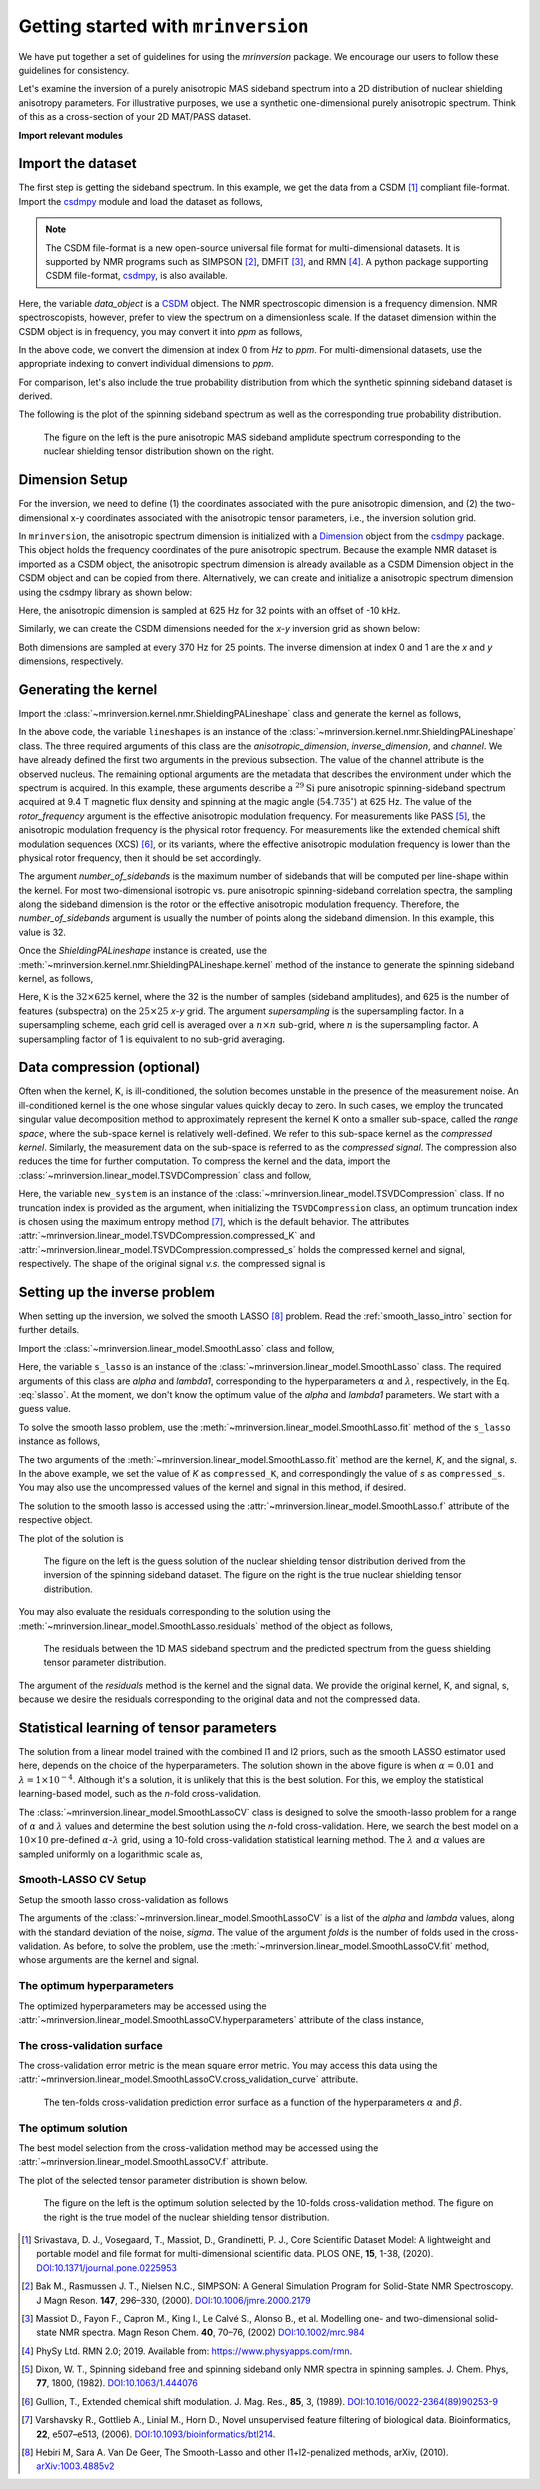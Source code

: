 
====================================
Getting started with ``mrinversion``
====================================

We have put together a set of guidelines for using the *mrinversion* package.
We encourage our users to follow these guidelines for consistency.

Let's examine the inversion of a purely anisotropic MAS sideband spectrum into a
2D distribution of nuclear shielding anisotropy parameters. For illustrative purposes,
we use a synthetic one-dimensional purely anisotropic spectrum. Think of this as a
cross-section of your 2D MAT/PASS dataset.

**Import relevant modules**

.. plot::
    :format: doctest
    :context: close-figs
    :include-source:

    >>> import numpy as np
    >>> import matplotlib.pyplot as plt
    >>> from matplotlib import rcParams
    >>> from mrinversion.utils import get_polar_grids
    ...
    >>> rcParams['pdf.fonttype'] = 42 # for exporting figures as illustrator editable pdf.
    ...
    >>> # a function to plot the 2D tensor parameter distribution
    >>> def plot2D(ax, csdm_object, title=''):
    ...     # convert the dimension from `Hz` to `ppm`.
    ...     csdm_object.dimensions[0].to('ppm', 'nmr_frequency_ratio')
    ...     csdm_object.dimensions[1].to('ppm', 'nmr_frequency_ratio')
    ...
    ...     levels = (np.arange(9)+1)/10
    ...     ax.contourf(csdm_object, cmap='gist_ncar', levels=levels)
    ...     ax.grid(None)
    ...     ax.set_title(title)
    ...     ax.set_aspect("equal")
    ...
    ...     # The get_polar_grids method place a polar zeta-eta grid on the background.
    ...     get_polar_grids(ax)


Import the dataset
------------------

The first step is getting the sideband spectrum. In this example, we get the data
from a CSDM [#f1]_ compliant file-format. Import the
`csdmpy <https://csdmpy.readthedocs.io/en/latest/>`_ module and load the dataset as
follows,

.. note::

    The CSDM file-format is a new open-source universal file format for multi-dimensional
    datasets. It is supported by NMR programs such as SIMPSON [#f2]_, DMFIT [#f3]_, and
    RMN [#f4]_. A python package supporting CSDM file-format,
    `csdmpy <https://csdmpy.readthedocs.io/en/latest/>`_, is also available.

.. plot::
    :format: doctest
    :context: close-figs
    :include-source:

    >>> import csdmpy as cp
    ...
    >>> filename = "https://osu.box.com/shared/static/xnlhecn8ifzcwx09f83gsh27rhc5i5l6.csdf"
    >>> data_object = cp.load(filename) # load the CSDM file with the csdmpy module

Here, the variable *data_object* is a `CSDM <https://csdmpy.readthedocs.io/en/latest/api/CSDM.html>`_
object. The NMR spectroscopic dimension is a frequency dimension. NMR
spectroscopists, however, prefer to view the spectrum on a dimensionless scale. If the
dataset dimension within the CSDM object is in frequency, you may convert it into *ppm*
as follows,

.. plot::
    :format: doctest
    :context: close-figs
    :include-source:

    >>> # convert the dimension coordinates from `Hz` to `ppm`.
    >>> data_object.dimensions[0].to('ppm', 'nmr_frequency_ratio')

In the above code, we convert the dimension at index 0 from *Hz* to *ppm*. For multi-dimensional
datasets, use the appropriate indexing to convert individual dimensions to *ppm*.

For comparison, let's also include the true probability distribution from which the
synthetic spinning sideband dataset is derived.

.. plot::
    :format: doctest
    :context: close-figs
    :include-source:

    >>> datafile = "https://osu.box.com/shared/static/lufeus68orw1izrg8juthcqvp7w0cpzk.csdf"
    >>> true_data_object = cp.load(datafile) # the true solution for comparison


The following is the plot of the spinning sideband spectrum as well as the corresponding
true probability distribution.

.. plot::
    :format: doctest
    :context: close-figs
    :include-source:

    >>> _, ax = plt.subplots(1, 2, figsize=(9, 3.5), subplot_kw={'projection': 'csdm'}) # doctest: +SKIP
    >>> ax[0].plot(data_object) # doctest: +SKIP
    >>> ax[0].set_xlabel('frequency / ppm') # doctest: +SKIP
    >>> ax[0].invert_xaxis() # doctest: +SKIP
    >>> ax[0].set_title('Pure anisotropic MAS spectrum') # doctest: +SKIP
    ...
    >>> plot2D(ax[1], true_data_object, title='True distribution') # doctest: +SKIP
    >>> plt.tight_layout() # doctest: +SKIP
    >>> plt.savefig('filename.pdf') # to save figure as editable pdf # doctest: +SKIP
    >>> plt.show() # doctest: +SKIP


.. _fig1_getting_started:
.. figure:: _static/null.*

    The figure on the left is the pure anisotropic MAS sideband amplidute spectrum corresponding
    to the nuclear shielding tensor distribution shown on the right.

Dimension Setup
---------------

For the inversion, we need to define (1) the coordinates associated with the pure
anisotropic dimension, and (2) the two-dimensional x-y coordinates associated with the
anisotropic tensor parameters, i.e., the inversion solution grid.

In ``mrinversion``, the anisotropic spectrum dimension is initialized with a
`Dimension <https://csdmpy.readthedocs.io/en/latest/api/Dimensions.html>`_ object from
the `csdmpy <https://csdmpy.readthedocs.io/en/latest/>`_ package.  This object holds the
frequency coordinates of the pure anisotropic spectrum.  Because the example NMR dataset
is imported as a CSDM object, the anisotropic spectrum dimension is already available as
a CSDM Dimension object in the CSDM object and can be copied from there.
Alternatively, we can create and initialize a anisotropic spectrum dimension using the
csdmpy library as shown below:

.. plot::
    :format: doctest
    :context: close-figs
    :include-source:

    >>> anisotropic_dimension = cp.LinearDimension(count=32, increment='625Hz', coordinates_offset='-10kHz')
    >>> print(anisotropic_dimension)
    LinearDimension([-10000.  -9375.  -8750.  -8125.  -7500.  -6875.  -6250.  -5625.  -5000.
      -4375.  -3750.  -3125.  -2500.  -1875.  -1250.   -625.      0.    625.
       1250.   1875.   2500.   3125.   3750.   4375.   5000.   5625.   6250.
       6875.   7500.   8125.   8750.   9375.] Hz)

Here, the anisotropic dimension is sampled at 625 Hz for 32 points with an offset of
-10 kHz.

Similarly, we can create the CSDM dimensions needed for the *x-y* inversion grid as
shown below:

.. plot::
    :format: doctest
    :context: close-figs
    :include-source:

    >>> inverse_dimension = [
    ...     cp.LinearDimension(count=25, increment='370 Hz', label='x'),  # the x-coordinates
    ...     cp.LinearDimension(count=25, increment='370 Hz', label='y')   # the y-coordinates
    ... ]

Both dimensions are sampled at every 370 Hz for 25 points. The inverse dimension at
index 0 and 1 are the *x* and *y* dimensions, respectively.


Generating the kernel
---------------------

Import the :class:`~mrinversion.kernel.nmr.ShieldingPALineshape` class and
generate the kernel as follows,

.. plot::
    :format: doctest
    :context: close-figs
    :include-source:

    >>> from mrinversion.kernel.nmr import ShieldingPALineshape
    >>> lineshapes = ShieldingPALineshape(
    ...     anisotropic_dimension=anisotropic_dimension,
    ...     inverse_dimension=inverse_dimension,
    ...     channel='29Si',
    ...     magnetic_flux_density='9.4 T',
    ...     rotor_angle='54.735°',
    ...     rotor_frequency='625 Hz',
    ...     number_of_sidebands=32
    ... )

In the above code, the variable ``lineshapes`` is an instance of the
:class:`~mrinversion.kernel.nmr.ShieldingPALineshape` class. The three required
arguments of this class are the *anisotropic_dimension*, *inverse_dimension*, and
*channel*. We have already defined the first two arguments in the previous subsection.
The value of the channel attribute is the observed nucleus.
The remaining optional arguments are the metadata that describes the environment
under which the spectrum is acquired. In this example, these arguments describe a
:math:`^{29}\text{Si}` pure anisotropic spinning-sideband spectrum acquired at 9.4 T
magnetic flux density and spinning at the magic angle (:math:`54.735^\circ`) at 625 Hz.
The value of the *rotor_frequency* argument is the effective anisotropic modulation
frequency. For measurements like PASS [#f5]_, the anisotropic modulation frequency is
the physical rotor frequency. For measurements like the extended chemical shift
modulation sequences (XCS) [#f6]_, or its variants, where the effective anisotropic
modulation frequency is lower than the physical rotor frequency, then it should be set
accordingly.

The argument *number_of_sidebands* is the maximum number of sidebands that will be
computed per line-shape within the kernel. For most two-dimensional isotropic vs. pure
anisotropic spinning-sideband correlation spectra, the sampling along the sideband
dimension is the rotor or the effective anisotropic modulation frequency. Therefore, the
*number_of_sidebands* argument is usually the number of points along the sideband
dimension. In this example, this value is 32.

Once the *ShieldingPALineshape* instance is created, use the
:meth:`~mrinversion.kernel.nmr.ShieldingPALineshape.kernel` method of the
instance to generate the spinning sideband kernel, as follows,

.. plot::
    :format: doctest
    :context: close-figs
    :include-source:

    >>> K = lineshapes.kernel(supersampling=1)
    >>> print(K.shape)
    (32, 625)

Here, ``K`` is the :math:`32\times 625` kernel, where the 32 is the number of samples
(sideband amplitudes), and 625 is the number of features (subspectra) on the
:math:`25 \times 25` *x-y* grid. The argument *supersampling* is the supersampling
factor. In a supersampling scheme, each grid cell is averaged over a :math:`n\times n`
sub-grid, where :math:`n` is the supersampling factor. A supersampling factor of 1 is
equivalent to no sub-grid averaging.


Data compression (optional)
---------------------------

Often when the kernel, K, is ill-conditioned, the solution becomes unstable in
the presence of the measurement noise. An ill-conditioned kernel is the one
whose singular values quickly decay to zero. In such cases, we employ the
truncated singular value decomposition method to approximately represent the
kernel K onto a smaller sub-space, called the *range space*, where the
sub-space kernel is relatively well-defined. We refer to this sub-space
kernel as the *compressed kernel*. Similarly, the measurement data on the
sub-space is referred to as the *compressed signal*. The compression also
reduces the time for further computation. To compress the kernel and the data,
import the :class:`~mrinversion.linear_model.TSVDCompression` class and follow,

.. plot::
    :format: doctest
    :context: close-figs
    :include-source:

    >>> from mrinversion.linear_model import TSVDCompression
    >>> new_system = TSVDCompression(K=K, s=data_object)
    compression factor = 1.032258064516129
    >>> compressed_K = new_system.compressed_K
    >>> compressed_s = new_system.compressed_s

Here, the variable ``new_system`` is an instance of the
:class:`~mrinversion.linear_model.TSVDCompression` class. If no truncation index is
provided as the argument, when initializing the ``TSVDCompression`` class, an optimum
truncation index is chosen using the maximum entropy method [#f7]_, which is the default
behavior. The attributes :attr:`~mrinversion.linear_model.TSVDCompression.compressed_K`
and :attr:`~mrinversion.linear_model.TSVDCompression.compressed_s` holds the
compressed kernel and signal, respectively. The shape of the original signal *v.s.* the
compressed signal is

.. plot::
    :format: doctest
    :context: close-figs
    :include-source:

    >>> print(data_object.shape, compressed_s.shape)
    (32,) (31,)


Setting up the inverse problem
------------------------------

When setting up the inversion, we solved the smooth LASSO [#f8]_ problem. Read the
:ref:`smooth_lasso_intro` section for further details.

Import the :class:`~mrinversion.linear_model.SmoothLasso` class and follow,

.. plot::
    :format: doctest
    :context: close-figs
    :include-source:

    >>> from mrinversion.linear_model import SmoothLasso
    >>> s_lasso = SmoothLasso(alpha=0.01, lambda1=1e-04, inverse_dimension=inverse_dimension)

Here, the variable ``s_lasso`` is an instance of the
:class:`~mrinversion.linear_model.SmoothLasso` class. The required arguments
of this class are *alpha* and *lambda1*, corresponding to the hyperparameters
:math:`\alpha` and :math:`\lambda`, respectively, in the Eq. :eq:`slasso`. At the
moment, we don't know the optimum value of the *alpha* and *lambda1* parameters.
We start with a guess value.

To solve the smooth lasso problem, use the
:meth:`~mrinversion.linear_model.SmoothLasso.fit` method of the ``s_lasso``
instance as follows,

.. plot::
    :format: doctest
    :context: close-figs
    :include-source:

    >>> s_lasso.fit(K=compressed_K, s=compressed_s)

The two arguments of the :meth:`~mrinversion.linear_model.SmoothLasso.fit` method are
the kernel, *K*, and the signal, *s*. In the above example, we set the value of *K* as
``compressed_K``, and correspondingly the value of *s* as ``compressed_s``. You may also
use the uncompressed values of the kernel and signal in this method, if desired.


The solution to the smooth lasso is accessed using the
:attr:`~mrinversion.linear_model.SmoothLasso.f` attribute of the respective object.

.. plot::
    :format: doctest
    :context: close-figs
    :include-source:

    >>> f_sol = s_lasso.f

The plot of the solution is

.. plot::
    :format: doctest
    :context: close-figs
    :include-source:

    >>> _, ax = plt.subplots(1, 2, figsize=(9, 3.5), subplot_kw={'projection': 'csdm'}) # doctest: +SKIP
    >>> plot2D(ax[0], f_sol/f_sol.max(), title='Guess distribution') # doctest: +SKIP
    >>> plot2D(ax[1], true_data_object, title='True distribution') # doctest: +SKIP
    >>> plt.tight_layout() # doctest: +SKIP
    >>> plt.show() # doctest: +SKIP

.. _fig2_getting_started:
.. figure:: _static/null.*

    The figure on the left is the guess solution of the nuclear shielding tensor distribution
    derived from the inversion of the spinning sideband dataset. The figure on the right
    is the true nuclear shielding tensor distribution.


You may also evaluate the residuals corresponding to the solution using the
:meth:`~mrinversion.linear_model.SmoothLasso.residuals` method of the object as
follows,

.. plot::
    :format: doctest
    :context: close-figs
    :include-source:

    >>> residuals = s_lasso.residuals(K=K, s=data_object)
    >>> # the plot of the residuals
    >>> plt.figure(figsize=(5, 3.5)) # doctest: +SKIP
    >>> ax = plt.gca(projection='csdm') # doctest: +SKIP
    >>> ax.plot(residuals, color='black') # doctest: +SKIP
    >>> plt.tight_layout() # doctest: +SKIP
    >>> plt.show() # doctest: +SKIP

.. _fign_getting_started:
.. figure:: _static/null.*

    The residuals between the 1D MAS sideband spectrum and the predicted spectrum from the
    guess shielding tensor parameter distribution.

The argument of the *residuals* method is the kernel and the signal data. We provide the
original kernel, K, and signal, s, because we desire the residuals corresponding to the
original data and not the compressed data.


Statistical learning of tensor parameters
-----------------------------------------

The solution from a linear model trained with the combined l1 and l2 priors, such as the
smooth LASSO estimator used here, depends on the choice of the hyperparameters.
The solution shown in the above figure is when :math:`\alpha=0.01` and
:math:`\lambda=1\times 10^{-4}`. Although it's a solution, it is unlikely that this is
the best solution. For this, we employ the statistical learning-based model, such as the
*n*-fold cross-validation.

The :class:`~mrinversion.linear_model.SmoothLassoCV` class is designed to solve the
smooth-lasso problem for a range of :math:`\alpha` and :math:`\lambda` values and
determine the best solution using the *n*-fold cross-validation. Here, we search the
best model on a :math:`10 \times 10` pre-defined :math:`\alpha`-:math:`\lambda` grid,
using a 10-fold cross-validation statistical learning method. The :math:`\lambda` and
:math:`\alpha` values are sampled uniformly on a logarithmic scale as,

.. plot::
    :format: doctest
    :context: close-figs
    :include-source:

    >>> lambdas = 10 ** (-4 - 2 * (np.arange(10) / 9))
    >>> alphas = 10 ** (-3 - 2 * (np.arange(10) / 9))

Smooth-LASSO CV Setup
'''''''''''''''''''''

Setup the smooth lasso cross-validation as follows

.. plot::
    :format: doctest
    :context: close-figs
    :include-source:

    >>> from mrinversion.linear_model import SmoothLassoCV
    >>> s_lasso_cv = SmoothLassoCV(
    ...     alphas=alphas,
    ...     lambdas=lambdas,
    ...     inverse_dimension=inverse_dimension,
    ...     sigma=0.005,
    ...     folds=10
    ... )
    >>> s_lasso_cv.fit(K=compressed_K, s=compressed_s)

The arguments of the :class:`~mrinversion.linear_model.SmoothLassoCV` is a list
of the *alpha* and *lambda* values, along with the standard deviation of the
noise, *sigma*. The value of the argument *folds* is the number of folds used in the
cross-validation. As before, to solve the problem, use the
:meth:`~mrinversion.linear_model.SmoothLassoCV.fit` method, whose arguments are
the kernel and signal.

The optimum hyperparameters
'''''''''''''''''''''''''''

The optimized hyperparameters may be accessed using the
:attr:`~mrinversion.linear_model.SmoothLassoCV.hyperparameters` attribute of
the class instance,

.. plot::
    :format: doctest
    :context: close-figs
    :include-source:

    >>> alpha = s_lasso_cv.hyperparameters['alpha']
    >>> lambda_1 = s_lasso_cv.hyperparameters['lambda']

The cross-validation surface
''''''''''''''''''''''''''''

The cross-validation error metric is the mean square error metric. You may access this
data using the :attr:`~mrinversion.linear_model.SmoothLassoCV.cross_validation_curve`
attribute.

.. plot::
    :format: doctest
    :context: close-figs
    :include-source:

    >>> plt.figure(figsize=(5, 3.5)) # doctest: +SKIP
    >>> ax = plt.subplot(projection='csdm') # doctest: +SKIP
    >>> ax.contour(np.log10(s_lasso_cv.cross_validation_curve), levels=25) # doctest: +SKIP
    >>> ax.scatter(-np.log10(s_lasso_cv.hyperparameters['alpha']),
    ...         -np.log10(s_lasso_cv.hyperparameters['lambda']),
    ...         marker='x', color='k') # doctest: +SKIP
    >>> plt.tight_layout() # doctest: +SKIP
    >>> plt.show() # doctest: +SKIP

.. _fig3_getting_started:
.. figure:: _static/null.*

    The ten-folds cross-validation prediction error surface as a function of
    the hyperparameters :math:`\alpha` and :math:`\beta`.

The optimum solution
''''''''''''''''''''

The best model selection from the cross-validation method may be accessed using
the :attr:`~mrinversion.linear_model.SmoothLassoCV.f` attribute.

.. plot::
    :format: doctest
    :context: close-figs
    :include-source:

    >>> f_sol_cv = s_lasso_cv.f  # best model selected using the 10-fold cross-validation

The plot of the selected tensor parameter distribution is shown below.

.. plot::
    :format: doctest
    :context: close-figs
    :include-source:

    >>> _, ax = plt.subplots(1, 2, figsize=(9, 3.5), subplot_kw={'projection': 'csdm'}) # doctest: +SKIP
    >>> plot2D(ax[0], f_sol_cv/f_sol_cv.max(), title='Optimum distribution') # doctest: +SKIP
    >>> plot2D(ax[1], true_data_object, title='True distribution') # doctest: +SKIP
    >>> plt.tight_layout() # doctest: +SKIP
    >>> plt.show() # doctest: +SKIP

.. _fig4_getting_started:
.. figure:: _static/null.*

    The figure on the left is the optimum solution selected by the 10-folds
    cross-validation method. The figure on the right is the true model of the
    nuclear shielding tensor distribution.


.. seealso::

    `csdmpy <https://csdmpy.readthedocs.io/en/latest/>`_,
    `Quantity <http://docs.astropy.org/en/stable/api/astropy.units.Quantity.html#astropy.units.Quantity>`_,
    `numpy array <https://docs.scipy.org/doc/numpy-1.15.0/reference/generated/numpy.ndarray.html>`_,
    `Matplotlib library <https://matplotlib.org>`_

.. [#f1] Srivastava, D. J., Vosegaard, T., Massiot, D., Grandinetti, P. J.,
            Core Scientific Dataset Model: A lightweight and portable model and
            file format for multi-dimensional scientific data. PLOS ONE,
            **15**, 1-38, (2020).
            `DOI:10.1371/journal.pone.0225953 <https://doi.org/10.1371/journal.pone.0225953>`_

.. [#f2] Bak M., Rasmussen J. T., Nielsen N.C., SIMPSON: A General Simulation Program for
            Solid-State NMR Spectroscopy. J Magn Reson. **147**, 296–330, (2000).
            `DOI:10.1006/jmre.2000.2179 <https://doi.org/10.1006/jmre.2000.2179>`_

.. [#f3] Massiot D., Fayon F., Capron M., King I., Le Calvé S., Alonso B., et al. Modelling
            one- and two-dimensional solid-state NMR spectra. Magn Reson Chem. **40**, 70–76,
            (2002) `DOI:10.1002/mrc.984 <https://doi.org/10.1002/mrc.984>`_

.. [#f4] PhySy Ltd. RMN 2.0; 2019. Available from: https://www.physyapps.com/rmn.

.. [#f5] Dixon, W. T., Spinning sideband free and spinning sideband only NMR spectra in spinning
            samples. J. Chem. Phys, **77**, 1800, (1982).
            `DOI:10.1063/1.444076 <https://doi.org/10.1063/1.444076>`_

.. [#f6] Gullion, T., Extended chemical shift modulation. J. Mag. Res., **85**, 3, (1989).
            `DOI:10.1016/0022-2364(89)90253-9 <https://doi.org/10.1016/0022-2364(89)90253-9>`_

.. [#f7] Varshavsky R., Gottlieb A., Linial M., Horn D., Novel unsupervised feature filtering
            of biological data. Bioinformatics, **22**, e507–e513, (2006).
            `DOI:10.1093/bioinformatics/btl214 <https://doi.org/10.1093/bioinformatics/btl214>`_.

.. [#f8] Hebiri M, Sara A. Van De Geer, The Smooth-Lasso and other l1+l2-penalized
            methods, arXiv, (2010). `arXiv:1003.4885v2 <https://arxiv.org/abs/1003.4885v2>`_
